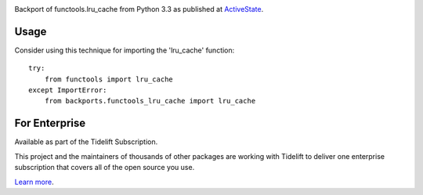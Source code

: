 .. image:: https://img.shields.io/pypi/v/backports.functools_lru_cache.svg
   :target: https://pypi.org/project/backports.functools_lru_cache

.. image:: https://img.shields.io/pypi/pyversions/backports.functools_lru_cache.svg

.. image:: https://github.com/jaraco/backports.functools_lru_cache/actions/workflows/main.yml/badge.svg
   :target: https://github.com/jaraco/backports.functools_lru_cache/actions?query=workflow%3A%22tests%22
   :alt: tests

.. image:: https://img.shields.io/endpoint?url=https://raw.githubusercontent.com/charliermarsh/ruff/main/assets/badge/v2.json
    :target: https://github.com/astral-sh/ruff
    :alt: Ruff

.. image:: https://readthedocs.org/projects/backportsfunctools_lru_cache/badge/?version=latest
   :target: https://backportsfunctools_lru_cache.readthedocs.io/en/latest/?badge=latest

.. image:: https://img.shields.io/badge/skeleton-2023-informational
   :target: https://blog.jaraco.com/skeleton

.. image:: https://tidelift.com/badges/package/pypi/backports.functools_lru_cache
   :target: https://tidelift.com/subscription/pkg/pypi-backports.functools_lru_cache?utm_source=pypi-backports.functools_lru_cache&utm_medium=readme

Backport of functools.lru_cache from Python 3.3 as published at `ActiveState
<http://code.activestate.com/recipes/578078/>`_.

Usage
=====

Consider using this technique for importing the 'lru_cache' function::

    try:
        from functools import lru_cache
    except ImportError:
        from backports.functools_lru_cache import lru_cache


For Enterprise
==============

Available as part of the Tidelift Subscription.

This project and the maintainers of thousands of other packages are working with Tidelift to deliver one enterprise subscription that covers all of the open source you use.

`Learn more <https://tidelift.com/subscription/pkg/pypi-backports.functools_lru_cache?utm_source=pypi-backports.functools_lru_cache&utm_medium=referral&utm_campaign=github>`_.
